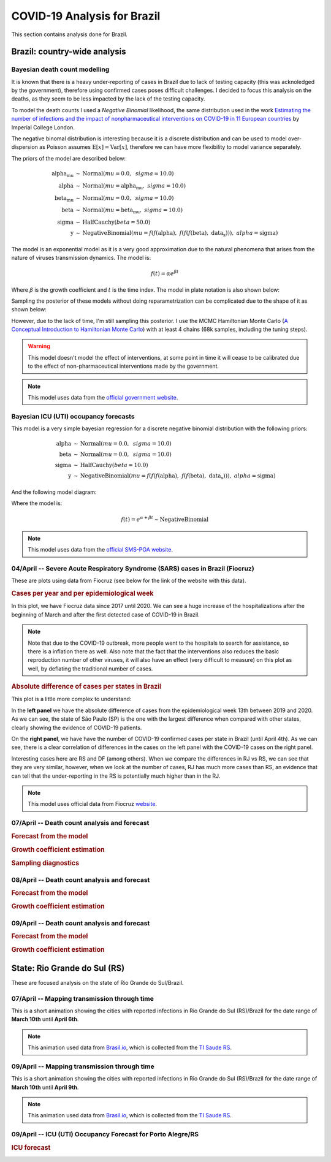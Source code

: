 COVID-19 Analysis for Brazil
*******************************************************************************
This section contains analysis done for Brazil.

Brazil: country-wide analysis
===============================================================================

.. _DeathCountModelling:

Bayesian death count modelling
-------------------------------------------------------------------------------
It is known that there is a heavy under-reporting of cases in Brazil due to
lack of testing capacity (this was acknoledged by the government), therefore
using confirmed cases poses difficult challenges. I decided to focus this
analysis on the deaths, as they seem to be less impacted by the lack of the
testing capacity.

To model the death counts I used a `Negative Binomial` likelihood, the same
distribution used in the work `Estimating the number of infections and the impact
of nonpharmaceutical interventions on COVID-19 in 11 European countries <https://www.imperial.ac.uk/mrc-global-infectious-disease-analysis/covid-19/report-13-europe-npi-impact/>`_ by Imperial College London.

The negative binomal distribution is interesting because it is a discrete distribution
and can be used to model over-dispersion as Poisson assumes :math:`\mathrm{E}[x] = \mathrm{Var}[x]`,
therefore we can have more flexibility to model variance separately.

The priors of the model are described below:

.. math::

	\begin{array}{rcl}
    \text{alpha_mu} &\sim & \text{Normal}(\mathit{mu}=0.0,~\mathit{sigma}=10.0)\\\text{alpha} &\sim & \text{Normal}(\mathit{mu}=\text{alpha_mu},~\mathit{sigma}=10.0)\\\text{beta_mu} &\sim & \text{Normal}(\mathit{mu}=0.0,~\mathit{sigma}=10.0)\\\text{beta} &\sim & \text{Normal}(\mathit{mu}=\text{beta_mu},~\mathit{sigma}=10.0)\\\text{sigma} &\sim & \text{HalfCauchy}(\mathit{beta}=50.0)\\\text{y} &\sim & \text{NegativeBinomial}(\mathit{mu}=f(f(\text{alpha}),~f(f(f(\text{beta}),~\text{data_x}))),~\mathit{alpha}=\text{sigma})
    \end{array}

The model is an exponential model as it is a very good approximation due to the natural phenomena that
arises from the nature of viruses transmission dynamics. The model is:

.. math::

	f(t) = \alpha e^{\beta t}

Where :math:`\beta` is the growth coefficient and :math:`t` is the time index. The model in plate notation
is also shown below:

.. raw:: html
	:file: death_count_br_plate.html


Sampling the posterior of these models without doing reparametrization can be complicated due to the shape of it as
shown below:

.. image:: _static/br/posterior.png
  :width: 700

However, due to the lack of time, I'm still sampling this posterior. I use the MCMC Hamiltonian
Monte Carlo (`A Conceptual Introduction to Hamiltonian Monte Carlo <https://arxiv.org/pdf/1701.02434>`_) with
at least 4 chains (68k samples, including the tuning steps).

.. warning:: This model doesn't model the effect of interventions, at some point in time it will
             cease to be calibrated due to the effect of non-pharmaceutical interventions made
             by the government.

.. note:: This model uses data from the `official government website <https://covid.saude.gov.br/>`_.



.. _ICUModelling:

Bayesian ICU (UTI) occupancy forecasts
-------------------------------------------------------------------------------
This model is a very simple bayesian regression for a discrete negative
binomial distribution with the following priors:

.. math::

	\begin{array}{rcl}
	\text{alpha} &\sim & \text{Normal}(\mathit{mu}=0.0,~\mathit{sigma}=10.0)\\\text{beta} &\sim & \text{Normal}(\mathit{mu}=0.0,~\mathit{sigma}=10.0)\\\text{sigma} &\sim & \text{HalfCauchy}(\mathit{beta}=10.0)\\\text{y} &\sim & \text{NegativeBinomial}(\mathit{mu}=f(f(f(\text{alpha}),~f(f(\text{beta}),~\text{data_x}))),~\mathit{alpha}=\text{sigma})
	\end{array}

And the following model diagram:

.. raw:: html
	:file: icu_poa_model_plate.html

Where the model is:

.. math::
	
	f(t) = e^{\alpha + \beta t} \sim \text{NegativeBinomial}

.. note:: This model uses data from the `official SMS-POA website <http://www.portoalegre.rs.gov.br/>`_.


**04/April** -- Severe Acute Respiratory Syndrome (SARS) cases in Brazil (Fiocruz)
------------------------------------------------------------------------------------
These are plots using data from Fiocruz (see below for the link of the website with this data).

.. rubric:: Cases per year and per epidemiological week

In this plot, we have Fiocruz data since 2017 until 2020. We can see a huge increase
of the hospitalizations after the beginning of March and after the first detected
case of COVID-19 in Brazil.

.. image:: _static/br/infogripe.png
  :width: 750

.. note:: Note that due to the COVID-19 outbreak, more people went to the hospitals to search
          for assistance, so there is a inflation there as well. Also note that the fact that
          the interventions also reduces the basic reproduction number of other viruses, it
          will also have an effect (very difficult to measure) on this plot as well, by deflating
          the traditional number of cases. 

.. rubric:: Absolute difference of cases per states in Brazil

This plot is a little more complex to understand:

In the **left panel** we have the absolute difference
of cases from the epidemiological week 13th between 2019 and 2020. As we can see, the state
of São Paulo (SP) is the one with the largest difference when compared with other states, clearly
showing the evidence of COVID-19 patients.

On the **right panel**, we have have the number of COVID-19 confirmed cases per state in Brazil
(until April 4th). As we can see, there is a clear correlation of differences in the cases on
the left panel with the COVID-19 cases on the right panel.

Interesting cases here are RS and DF (among others). When we compare the differences in RJ vs RS, we
can see that they are very similar, however, when we look at the number of cases, RJ has much more
cases than RS, an evidence that can tell that the under-reporting in the RS is potentially much
higher than in the RJ.

.. image:: _static/br/infogripe_states.png
  :width: 750

.. note:: This model uses official data from Fiocruz `website <http://info.gripe.fiocruz.br>`_.

**07/April** -- Death count analysis and forecast
-------------------------------------------------------------------------------
.. rubric:: Forecast from the model

.. image:: _static/br/br_deaths_07apr.png
  :width: 750

.. rubric:: Growth coefficient estimation

.. image:: _static/br/br_deaths_07apr_coeff.png
  :width: 750

.. rubric:: Sampling diagnostics

.. image:: _static/br/br_deaths_07apr_traceplot.png
  :width: 750

.. image:: _static/br/br_deaths_07apr_diag.png
  :width: 750

.. seealso:: This model uses the modelling approach described at :ref:`DeathCountModelling`.

**08/April** -- Death count analysis and forecast
-------------------------------------------------------------------------------
.. rubric:: Forecast from the model

.. image:: _static/br/br_deaths_08apr.png
  :width: 750

.. rubric:: Growth coefficient estimation

.. image:: _static/br/br_deaths_08apr_coeff.png
  :width: 750

.. seealso:: This model uses the modelling approach described at :ref:`DeathCountModelling`.


**09/April** -- Death count analysis and forecast
-------------------------------------------------------------------------------
.. rubric:: Forecast from the model

.. image:: _static/br/br_deaths_09apr.png
  :width: 750

.. rubric:: Growth coefficient estimation

.. image:: _static/br/br_deaths_09apr_coeff.png
  :width: 750

.. seealso:: This model uses the modelling approach described at :ref:`DeathCountModelling`.


State: Rio Grande do Sul (RS)
===============================================================================
These are focused analysis on the state of Rio Grande do Sul/Brazil.

**07/April** -- Mapping transmission through time
-------------------------------------------------------------------------------
This is a short animation showing the cities with reported infections in 
Rio Grande do Sul (RS)/Brazil for the date range of **March 10th** until
**April 6th**.

.. raw:: html

	<video controls width="740">
    <source src="_static/br/rsmap.mp4"
            type="video/mp4">
    	Sorry, your browser doesn't support embedded videos.
	</video>

.. note:: This animation used data from `Brasil.io <http://www.brasil.io/>`_, which is collected from
          the `TI Saude RS <http://ti.saude.rs.gov.br/covid19/>`_.

**09/April** -- Mapping transmission through time
-------------------------------------------------------------------------------
This is a short animation showing the cities with reported infections in 
Rio Grande do Sul (RS)/Brazil for the date range of **March 10th** until
**April 9th**.

.. raw:: html

	<video controls width="740">
    <source src="_static/br/rsmap_apr09.mp4"
            type="video/mp4">
    	Sorry, your browser doesn't support embedded videos.
	</video>

.. note:: This animation used data from `Brasil.io <http://www.brasil.io/>`_, which is collected from
          the `TI Saude RS <http://ti.saude.rs.gov.br/covid19/>`_.


**09/April** -- ICU (UTI) Occupancy Forecast for Porto Alegre/RS
-------------------------------------------------------------------------------
.. rubric:: ICU forecast

.. image:: _static/br/icu_apr9_portoalegre.png
  :width: 750

.. seealso:: This model uses the modelling approach described at :ref:`ICUModelling`.

